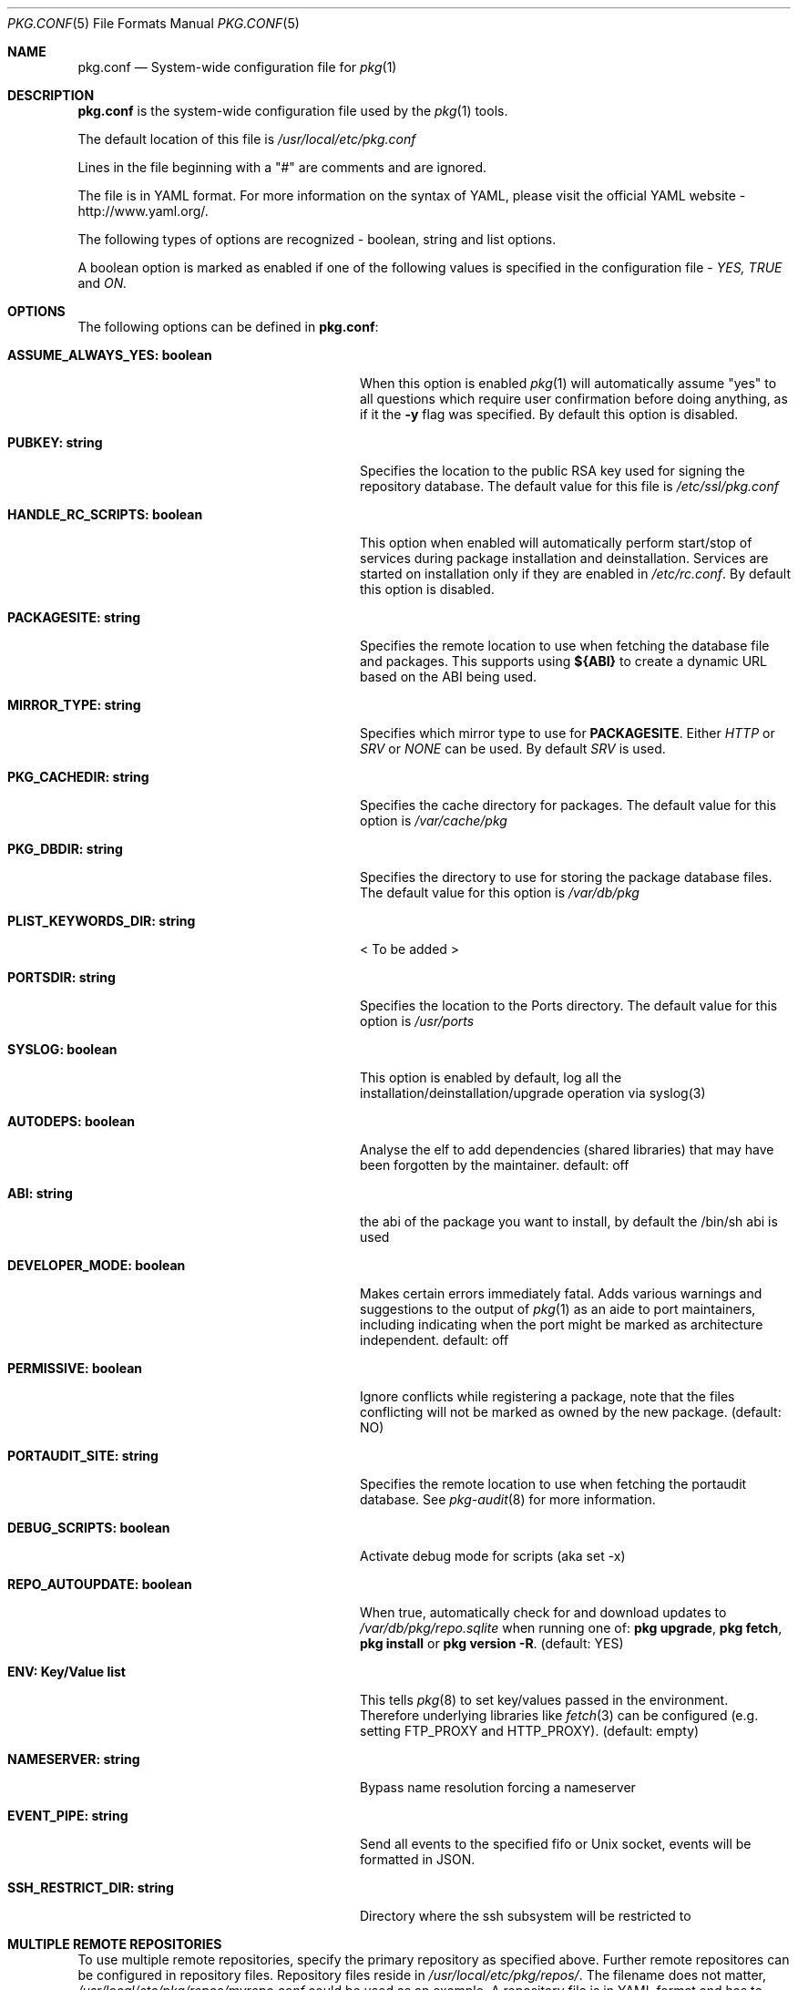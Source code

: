 .\"
.\" FreeBSD pkg - a next generation package for the installation and maintenance
.\" of non-core utilities.
.\"
.\" Redistribution and use in source and binary forms, with or without
.\" modification, are permitted provided that the following conditions
.\" are met:
.\" 1. Redistributions of source code must retain the above copyright
.\"    notice, this list of conditions and the following disclaimer.
.\" 2. Redistributions in binary form must reproduce the above copyright
.\"    notice, this list of conditions and the following disclaimer in the
.\"    documentation and/or other materials provided with the distribution.
.\"
.\"
.\"     @(#)pkg.1
.\" $FreeBSD$
.\"
.Dd April 14, 2013
.Dt PKG.CONF 5
.Os
.Sh NAME
.Nm "pkg.conf"
.Nd System-wide configuration file for
.Xr pkg 1
.Sh DESCRIPTION
.Nm
is the system-wide configuration file used by the
.Xr pkg 1
tools.
.Pp
The default location of this file is
.Fa /usr/local/etc/pkg.conf
.Pp
Lines in the file beginning with a "#" are comments
and are ignored.
.Pp
The file is in YAML format.
For more information on the syntax of YAML,
please visit the official YAML website - http://www.yaml.org/.
.Pp
The following types of options are recognized -
boolean, string and list options.
.Pp
A boolean option is marked as enabled if one of the following values is
specified in the configuration file -
.Fa YES, TRUE
and
.Fa ON.
.Sh OPTIONS
The following options can be defined in
.Nm :
.Bl -tag -width ".Cm ASSUME_ALWAYS_YES(boolean)"
.It Cm ASSUME_ALWAYS_YES: boolean
When this option is enabled
.Xr pkg 1
will automatically assume "yes" to all questions
which require user confirmation before doing anything, as if it
the
.Fl y
flag was specified.
By default this option is disabled.
.It Cm PUBKEY: string
Specifies the location to the public RSA key used for signing the
repository database.
The default value for this file is
.Fa /etc/ssl/pkg.conf
.It Cm HANDLE_RC_SCRIPTS: boolean
This option when enabled
will automatically perform start/stop of services during package
installation and deinstallation.
Services are started on installation only
if they are enabled in
.Fa /etc/rc.conf .
By default this option is disabled.
.It Cm PACKAGESITE: string
Specifies the remote location to use
when fetching the database file and packages.
This supports using
.Sy ${ABI}
to create a dynamic URL based on the ABI being used.
.It Cm MIRROR_TYPE: string
Specifies which mirror type to use for
.Sy PACKAGESITE .
Either
.Fa HTTP
or
.Fa SRV
or
.Fa NONE
can be used.
By default
.Fa SRV
is used.
.It Cm PKG_CACHEDIR: string
Specifies the cache directory for packages.
The default value
for this option is
.Fa /var/cache/pkg
.It Cm PKG_DBDIR: string
Specifies the directory to use for storing the package
database files.
The default value for this option is
.Fa /var/db/pkg
.It Cm PLIST_KEYWORDS_DIR: string
< To be added >
.It Cm PORTSDIR: string
Specifies the location to the Ports directory.
The default value
for this option is
.Fa /usr/ports
.It Cm SYSLOG: boolean
This option is enabled by default, log all the
installation/deinstallation/upgrade operation via syslog(3)
.It Cm AUTODEPS: boolean
Analyse the elf to add dependencies (shared libraries) that may have been
forgotten by the maintainer.
default: off
.It Cm ABI: string
the abi of the package you want to install, by default the /bin/sh abi is used
.It Cm DEVELOPER_MODE: boolean
Makes certain errors immediately fatal.
Adds various warnings and
suggestions to the output of
.Xr pkg 1
as an aide to port maintainers, including indicating when the port
might be marked as architecture independent.
default: off
.It Cm PERMISSIVE: boolean
Ignore conflicts while registering a package, note that the files conflicting
will not be marked as owned by the new package. (default: NO)
.It Cm PORTAUDIT_SITE: string
Specifies the remote location to use
when fetching the portaudit database.
See
.Xr pkg-audit 8
for more information.
.It Cm DEBUG_SCRIPTS: boolean
Activate debug mode for scripts (aka set -x)
.It Cm REPO_AUTOUPDATE: boolean
When true, automatically check for and download updates to
.Fa /var/db/pkg/repo.sqlite
when running one of:
.Nm pkg upgrade ,
.Nm pkg fetch ,
.Nm pkg install
or
.Nm pkg version -R .
(default: YES)
.It Cm ENV: Key/Value list
This tells
.Xr pkg 8
to set key/values passed in the environment.
Therefore underlying libraries
like
.Xr fetch 3
can be configured (e.g. setting FTP_PROXY and HTTP_PROXY). (default: empty)
.It Cm NAMESERVER: string
Bypass name resolution forcing a nameserver
.It Cm EVENT_PIPE: string
Send all events to the specified fifo or Unix socket, events will be formatted
in JSON.
.It Cm SSH_RESTRICT_DIR: string
Directory where the ssh subsystem will be restricted to
.El
.Sh MULTIPLE REMOTE REPOSITORIES
To use multiple remote repositories, specify the primary repository as specified above.
Further remote repositores can be configured in repository files. Repository files reside in
.Fa /usr/local/etc/pkg/repos/ .
The filename does not matter,
.Fa /usr/local/etc/pkg/repos/myrepo.conf
could be used as an example. A repository file is in YAML format and has to following form (see above for the description of most options):
.Bl -tag -width ".Cm myrepo:"
.It Cm myrepo:
.Bl -tag -width ".Cm MIRROR_TYPE: string"
.It Cm URL: string
PACKAGESITE for this remote repository only.
.It Cm ENABLED: boolean
The repository will be used only if this option is enabled. (default: YES)
.It Cm MIRROR_TYPE: string
MIRROR_TYPE for this remote repository only. (default: NONE)
.It Cm PUBKEY: string
PUBKEY for this remote repository only. (default: NONE)
.El
.El
.Pp
Note that "myrepo" could be any string, however, no two repositores may share the same name. Also note that it is possible to specify more than one repository per repository file.
.Sh ENVIRONMENT
An environment variable with the same name as the option in the configuration
file always overrides the value of an option set in the file.
.Sh SEE ALSO
.Xr fetch 3 ,
.Xr pkg 8 ,
.Xr pkg-add 8 ,
.Xr pkg-annotate 8 ,
.Xr pkg-audit 8 ,
.Xr pkg-autoremove 8 ,
.Xr pkg-backup 8 ,
.Xr pkg-check 8 ,
.Xr pkg-clean 8 ,
.Xr pkg-convert 8 ,
.Xr pkg-create 8 ,
.Xr pkg-delete 8 ,
.Xr pkg-fetch 8 ,
.Xr pkg-info 8 ,
.Xr pkg-install 8 ,
.Xr pkg-lock 8 ,
.Xr pkg-query 8 ,
.Xr pkg-register 8 ,
.Xr pkg-repo 8 ,
.Xr pkg-rquery 8 ,
.Xr pkg-search 8 ,
.Xr pkg-set 8 ,
.Xr pkg-shell 8 ,
.Xr pkg-shlib 8 ,
.Xr pkg-stats 8 ,
.Xr pkg-update 8 ,
.Xr pkg-updating 8 ,
.Xr pkg-upgrade 8 ,
.Xr pkg-version 8 ,
.Xr pkg-which 8
